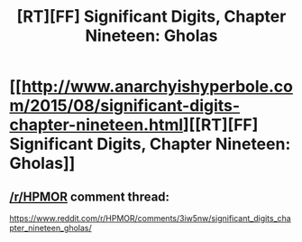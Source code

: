 #+TITLE: [RT][FF] Significant Digits, Chapter Nineteen: Gholas

* [[http://www.anarchyishyperbole.com/2015/08/significant-digits-chapter-nineteen.html][[RT][FF] Significant Digits, Chapter Nineteen: Gholas]]
:PROPERTIES:
:Author: mrphaethon
:Score: 11
:DateUnix: 1440886875.0
:DateShort: 2015-Aug-30
:END:

** [[/r/HPMOR]] comment thread:

[[https://www.reddit.com/r/HPMOR/comments/3iw5nw/significant_digits_chapter_nineteen_gholas/]]
:PROPERTIES:
:Author: mrphaethon
:Score: 1
:DateUnix: 1440886890.0
:DateShort: 2015-Aug-30
:END:
